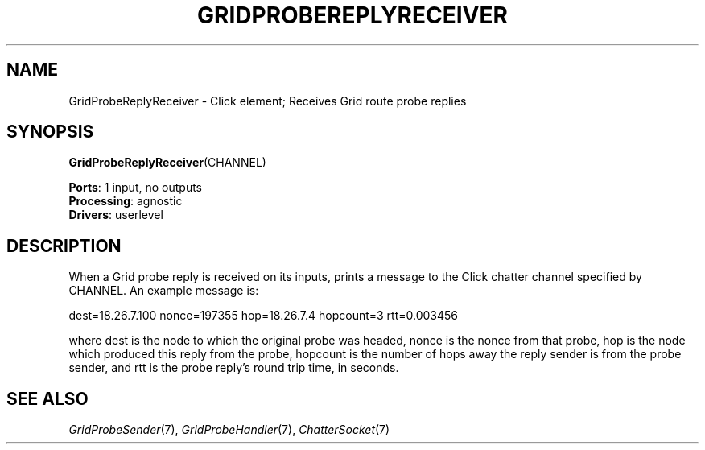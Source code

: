 .\" -*- mode: nroff -*-
.\" Generated by 'click-elem2man' from '../elements/grid/gridprobereplyreceiver.hh:11'
.de M
.IR "\\$1" "(\\$2)\\$3"
..
.de RM
.RI "\\$1" "\\$2" "(\\$3)\\$4"
..
.TH "GRIDPROBEREPLYRECEIVER" 7click "12/Oct/2017" "Click"
.SH "NAME"
GridProbeReplyReceiver \- Click element;
Receives Grid route probe replies
.SH "SYNOPSIS"
\fBGridProbeReplyReceiver\fR(CHANNEL)

\fBPorts\fR: 1 input, no outputs
.br
\fBProcessing\fR: agnostic
.br
\fBDrivers\fR: userlevel
.br
.SH "DESCRIPTION"
When a Grid probe reply is received on its inputs, prints a message
to the Click chatter channel specified by \f(CWCHANNEL\fR.  An example
message is:
.PP
\f(CWdest=18.26.7.100 nonce=197355 hop=18.26.7.4 hopcount=3 rtt=0.003456\fR
.PP
where \f(CWdest\fR is the node to which the original probe was headed,
\f(CWnonce\fR is the nonce from that probe, \f(CWhop\fR is the node which
produced this reply from the probe, \f(CWhopcount\fR is the number of
hops away the reply sender is from the probe sender, and \f(CWrtt\fR is
the probe reply's round trip time, in seconds.
.PP

.SH "SEE ALSO"
.M GridProbeSender 7 ,
.M GridProbeHandler 7 ,
.M ChatterSocket 7

